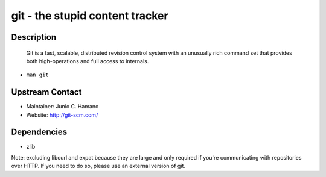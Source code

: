 
git - the stupid content tracker
================================

Description
-----------

   Git is a fast, scalable, distributed revision control system with an
   unusually rich command set that provides both high-operations and
   full access to internals.

-  ``man git``


Upstream Contact
----------------

-  Maintainer: Junio C. Hamano
-  Website: http://git-scm.com/

Dependencies
------------

-  zlib

Note: excluding libcurl and expat because they are large and only
required if you're communicating with repositories over HTTP. If you
need to do so, please use an external version of git.
